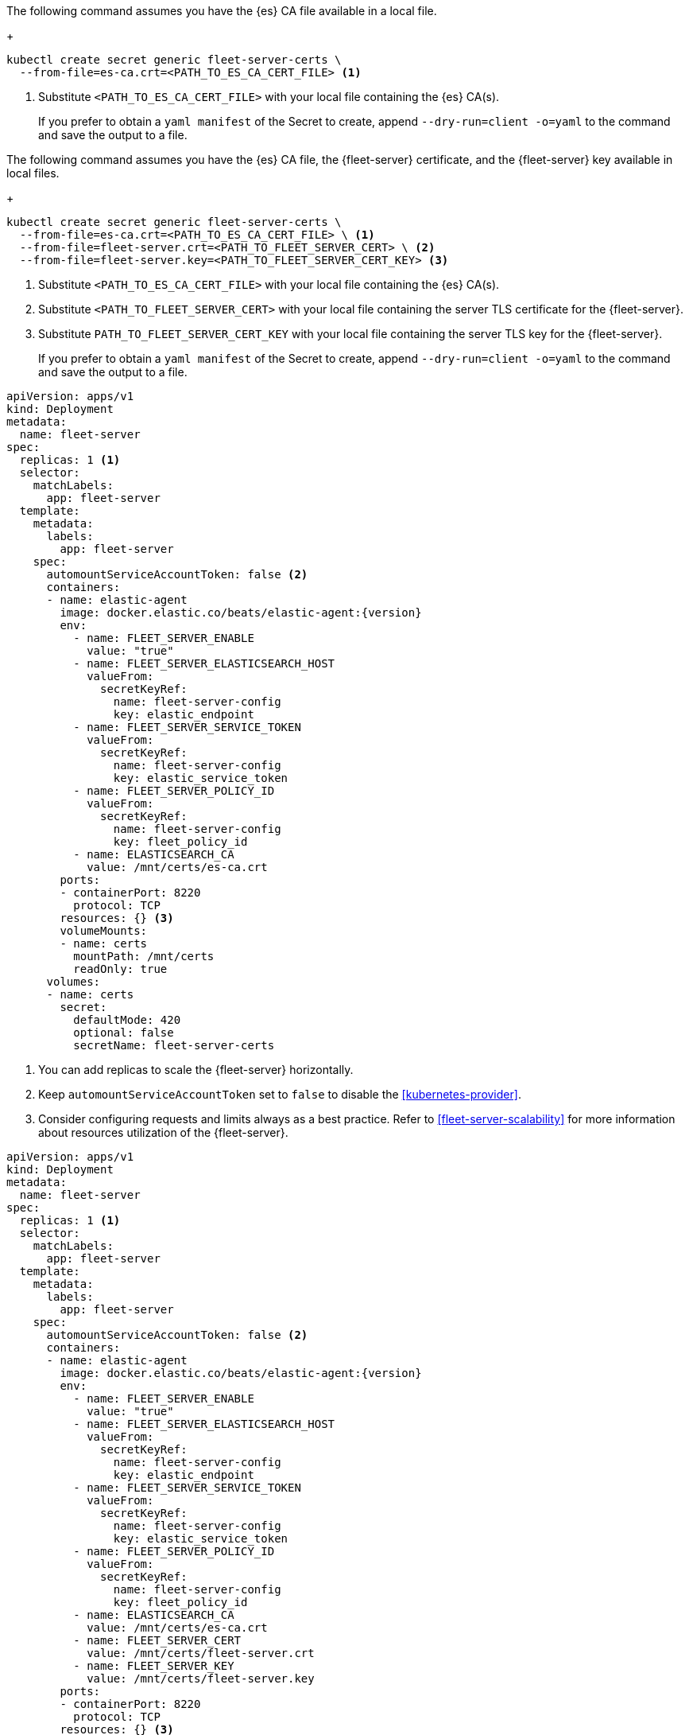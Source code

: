 // tag::quickstart-secret[]
The following command assumes you have the {es} CA file available in a local file.
+
[source, shell]
------------------------------------------------------------
kubectl create secret generic fleet-server-certs \
  --from-file=es-ca.crt=<PATH_TO_ES_CA_CERT_FILE> <1>
------------------------------------------------------------
<1> Substitute `<PATH_TO_ES_CA_CERT_FILE>` with your local file containing the {es} CA(s).
+
If you prefer to obtain a `yaml manifest` of the Secret to create, append `--dry-run=client -o=yaml` to the command and save the output to a file.
// end::quickstart-secret[]

// ***************************************************
// ***************************************************

// tag::production-secret[]
The following command assumes you have the {es} CA file, the {fleet-server} certificate, and the {fleet-server} key available in local files.
+
[source, shell]
------------------------------------------------------------
kubectl create secret generic fleet-server-certs \
  --from-file=es-ca.crt=<PATH_TO_ES_CA_CERT_FILE> \ <1>
  --from-file=fleet-server.crt=<PATH_TO_FLEET_SERVER_CERT> \ <2>
  --from-file=fleet-server.key=<PATH_TO_FLEET_SERVER_CERT_KEY> <3>
------------------------------------------------------------
<1> Substitute `<PATH_TO_ES_CA_CERT_FILE>` with your local file containing the {es} CA(s).
<2> Substitute `<PATH_TO_FLEET_SERVER_CERT>` with your local file containing the server TLS certificate for the {fleet-server}.
<3> Substitute `PATH_TO_FLEET_SERVER_CERT_KEY` with your local file containing the server TLS key for the {fleet-server}.
+
If you prefer to obtain a `yaml manifest` of the Secret to create, append `--dry-run=client -o=yaml` to the command and save the output to a file.
// end::production-secret[]

// ***************************************************
// ***************************************************

// tag::quickstart-deployment[]
[source, yaml]
------------------------------------------------------------
apiVersion: apps/v1
kind: Deployment
metadata:
  name: fleet-server
spec:
  replicas: 1 <1>
  selector:
    matchLabels:
      app: fleet-server
  template:
    metadata:
      labels:
        app: fleet-server
    spec:
      automountServiceAccountToken: false <2>
      containers:
      - name: elastic-agent
        image: docker.elastic.co/beats/elastic-agent:{version}
        env:
          - name: FLEET_SERVER_ENABLE
            value: "true"
          - name: FLEET_SERVER_ELASTICSEARCH_HOST
            valueFrom:
              secretKeyRef:
                name: fleet-server-config
                key: elastic_endpoint
          - name: FLEET_SERVER_SERVICE_TOKEN
            valueFrom:
              secretKeyRef:
                name: fleet-server-config
                key: elastic_service_token
          - name: FLEET_SERVER_POLICY_ID
            valueFrom:
              secretKeyRef:
                name: fleet-server-config
                key: fleet_policy_id
          - name: ELASTICSEARCH_CA
            value: /mnt/certs/es-ca.crt
        ports:
        - containerPort: 8220
          protocol: TCP
        resources: {} <3>
        volumeMounts:
        - name: certs
          mountPath: /mnt/certs
          readOnly: true
      volumes:
      - name: certs
        secret:
          defaultMode: 420
          optional: false
          secretName: fleet-server-certs
------------------------------------------------------------
<1> You can add replicas to scale the {fleet-server} horizontally.
<2> Keep `automountServiceAccountToken` set to `false` to disable the <<kubernetes-provider>>.
<3> Consider configuring requests and limits always as a best practice. Refer to <<fleet-server-scalability>> for more information about resources utilization of the {fleet-server}.
// +
// Manifest highlights:
// +
// * `automountServiceAccountToken: false`: used to disable the Kubernetes provider of the {fleet-server}.
// * Feel free to adapt the `name` of the Deployment or the Pod template and selector `labels`.
// * `resources`: Adapt them to your needs.
// +
// [NOTE]
// ====
// You can use `FLEET_SERVER_POLICY_ID` instead of `FLEET_SERVER_POLICY_NAME`, and `FLEET_SERVER_ELASTICSEARCH_CA_TRUSTED_FINGERPRINT` instead of `ELASTICSEARCH_CA` if preferred.
// If you opt for `FLEET_SERVER_POLICY_ID`, provide the ID of the policy instead of the name, and if you opt for `FLEET_SERVER_ELASTICSEARCH_CA_TRUSTED_FINGERPRINT` provide the SHA-256 fingerprint of the {es} CA certificate instead of the entire certificate in PEM format.
// ====
// end::quickstart-deployment[]

// ***************************************************
// ***************************************************

// tag::production-deployment[]
[source, yaml]
------------------------------------------------------------
apiVersion: apps/v1
kind: Deployment
metadata:
  name: fleet-server
spec:
  replicas: 1 <1>
  selector:
    matchLabels:
      app: fleet-server
  template:
    metadata:
      labels:
        app: fleet-server
    spec:
      automountServiceAccountToken: false <2>
      containers:
      - name: elastic-agent
        image: docker.elastic.co/beats/elastic-agent:{version}
        env:
          - name: FLEET_SERVER_ENABLE
            value: "true"
          - name: FLEET_SERVER_ELASTICSEARCH_HOST
            valueFrom:
              secretKeyRef:
                name: fleet-server-config
                key: elastic_endpoint
          - name: FLEET_SERVER_SERVICE_TOKEN
            valueFrom:
              secretKeyRef:
                name: fleet-server-config
                key: elastic_service_token
          - name: FLEET_SERVER_POLICY_ID
            valueFrom:
              secretKeyRef:
                name: fleet-server-config
                key: fleet_policy_id
          - name: ELASTICSEARCH_CA
            value: /mnt/certs/es-ca.crt
          - name: FLEET_SERVER_CERT
            value: /mnt/certs/fleet-server.crt
          - name: FLEET_SERVER_KEY
            value: /mnt/certs/fleet-server.key
        ports:
        - containerPort: 8220
          protocol: TCP
        resources: {} <3>
        volumeMounts:
        - name: certs
          mountPath: /mnt/certs
          readOnly: true
      volumes:
      - name: certs
        secret:
          defaultMode: 420
          optional: false
          secretName: fleet-server-certs
------------------------------------------------------------
<1> You can add replicas to scale the {fleet-server} horizontally.
<2> Keep `automountServiceAccountToken` set to `false` to disable the <<kubernetes-provider>>.
<3> Consider configuring requests and limits always as a best practice. Refer to <<fleet-server-scalability>> for more information about resources utilization of the {fleet-server}.
// end::production-deployment[]
